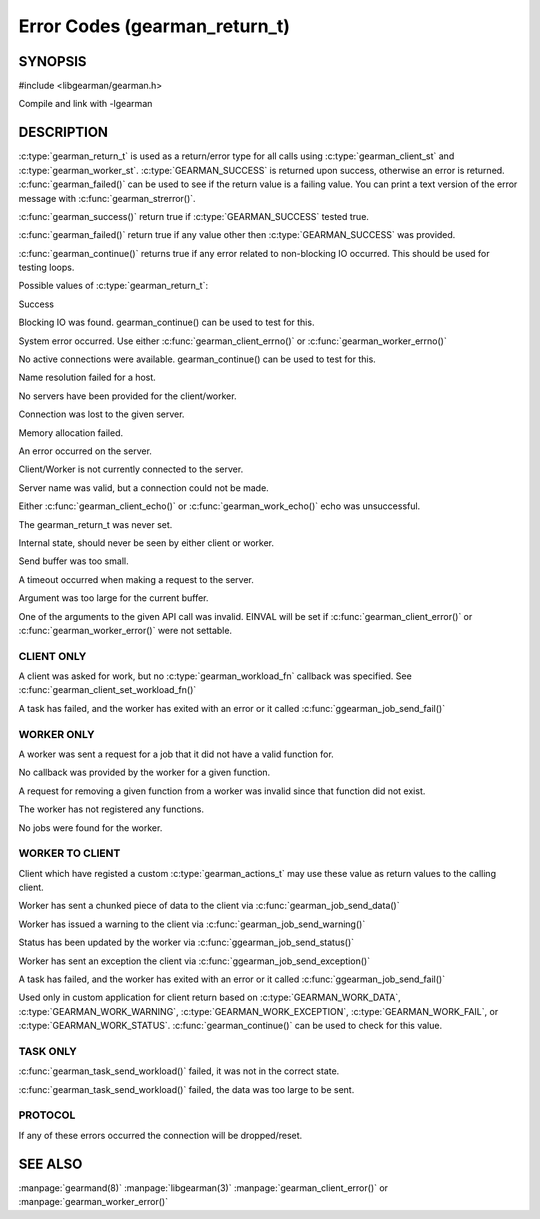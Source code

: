 ==============================
Error Codes (gearman_return_t)
==============================

--------
SYNOPSIS
--------

#include <libgearman/gearman.h>

.. c:type:: gearman_return_t

.. c:function:: const char *gearman_strerror(gearman_return_t rc)

.. c:function:: bool gearman_success(gearman_return_t rc)

.. c:function:: bool gearman_failed(gearman_return_t rc)

.. c:function:: bool gearman_continue(gearman_return_t rc)

Compile and link with -lgearman

-----------
DESCRIPTION
-----------

:c:type:`gearman_return_t` is used as a return/error type for all calls using :c:type:`gearman_client_st` and :c:type:`gearman_worker_st`. 
:c:type:`GEARMAN_SUCCESS` is returned upon success, otherwise an error is returned. :c:func:`gearman_failed()` can be used to see if the return value is a failing value.
You can print a text version of the error message with :c:func:`gearman_strerror()`.

:c:func:`gearman_success()` return true if :c:type:`GEARMAN_SUCCESS` tested true.

:c:func:`gearman_failed()` return true if any value other then :c:type:`GEARMAN_SUCCESS` was provided.

:c:func:`gearman_continue()` returns true if any error related to non-blocking IO
occurred. This should be used for testing loops.

Possible values of :c:type:`gearman_return_t`:

.. c:type:: GEARMAN_SUCCESS

Success

.. c:type:: GEARMAN_IO_WAIT 

Blocking IO was found. gearman_continue() can be used to
test for this.

.. c:type:: GEARMAN_ERRNO 

System error occurred. Use either :c:func:`gearman_client_errno()` or :c:func:`gearman_worker_errno()` 

.. c:type:: GEARMAN_NO_ACTIVE_FDS 

No active connections were available.  gearman_continue() can be used to test for this.

.. c:type:: GEARMAN_GETADDRINFO 

Name resolution failed for a host.

.. c:type:: GEARMAN_NO_SERVERS 

No servers have been provided for the client/worker.

.. c:type:: GEARMAN_LOST_CONNECTION 

Connection was lost to the given server.

.. c:type:: GEARMAN_MEMORY_ALLOCATION_FAILURE 

Memory allocation failed.

.. c:type:: GEARMAN_SERVER_ERROR 

An error occurred on the server.

.. c:type:: GEARMAN_NOT_CONNECTED 

Client/Worker is not currently connected to the
server.

.. c:type:: GEARMAN_COULD_NOT_CONNECT 

Server name was valid, but a connection could not
be made.

.. c:type:: GEARMAN_ECHO_DATA_CORRUPTION 

Either :c:func:`gearman_client_echo()` or
:c:func:`gearman_work_echo()` echo was unsuccessful.

.. c:type:: GEARMAN_UNKNOWN_STATE 

The gearman_return_t was never set.

.. c:type:: GEARMAN_FLUSH_DATA 

Internal state, should never be seen by either client or worker.

.. c:type:: GEARMAN_SEND_BUFFER_TOO_SMALL 

Send buffer was too small.

.. c:type:: GEARMAN_TIMEOUT 

A timeout occurred when making a request to the server.

.. c:type:: GEARMAN_ARGUMENT_TOO_LARGE 

Argument was too large for the current buffer.

.. c:type:: GEARMAN_INVALID_ARGUMENT 

One of the arguments to the given API call was invalid. EINVAL will be set if :c:func:`gearman_client_error()` or :c:func:`gearman_worker_error()` were not settable.


***********
CLIENT ONLY
***********

.. c:type:: GEARMAN_NEED_WORKLOAD_FN 

A client was asked for work, but no :c:type:`gearman_workload_fn` callback was
specified. See :c:func:`gearman_client_set_workload_fn()`

.. c:type:: GEARMAN_WORK_FAIL  

A task has failed, and the worker has exited with an error or it called :c:func:`ggearman_job_send_fail()`

***********
WORKER ONLY
***********

.. c:type:: GEARMAN_INVALID_FUNCTION_NAME 

A worker was sent a request for a job that it did not have a valid function for.

.. c:type:: GEARMAN_INVALID_WORKER_FUNCTION 

No callback was provided by the worker for a given function.

.. c:type:: GEARMAN_NO_REGISTERED_FUNCTION 

A request for removing a given function from a worker was invalid since that function did not exist.

.. c:type:: GEARMAN_NO_REGISTERED_FUNCTIONS 

The worker has not registered any functions.

.. c:type:: GEARMAN_NO_JOBS 

No jobs were found for the worker.

****************
WORKER TO CLIENT
****************

Client which have registed a custom :c:type:`gearman_actions_t` may use these
value as return values to the calling client.

.. c:type:: GEARMAN_WORK_DATA 

Worker has sent a chunked piece of data to the client via :c:func:`gearman_job_send_data()`

.. c:type:: GEARMAN_WORK_WARNING 

Worker has issued a warning to the client via :c:func:`gearman_job_send_warning()`

.. c:type:: GEARMAN_WORK_STATUS 

Status has been updated by the worker via :c:func:`ggearman_job_send_status()`

.. c:type:: GEARMAN_WORK_EXCEPTION 

Worker has sent an exception the client via :c:func:`ggearman_job_send_exception()`

.. c:type:: GEARMAN_WORK_FAIL  

A task has failed, and the worker has exited with an error or it called :c:func:`ggearman_job_send_fail()`

.. c:type:: GEARMAN_PAUSE 

Used only in custom application for client return based on :c:type:`GEARMAN_WORK_DATA`, :c:type:`GEARMAN_WORK_WARNING`, :c:type:`GEARMAN_WORK_EXCEPTION`, :c:type:`GEARMAN_WORK_FAIL`, or :c:type:`GEARMAN_WORK_STATUS`. :c:func:`gearman_continue()` can be used to check for this value.

*********
TASK ONLY
*********

.. c:type:: GEARMAN_NOT_FLUSHING

:c:func:`gearman_task_send_workload()` failed, it was not in the correct state. 

.. c:type:: GEARMAN_DATA_TOO_LARGE 

:c:func:`gearman_task_send_workload()` failed, the data was too large to be sent.

********
PROTOCOL
********

If any of these errors occurred the connection will be dropped/reset.

.. c:type:: GEARMAN_INVALID_MAGIC

.. c:type:: GEARMAN_INVALID_COMMAND

.. c:type:: GEARMAN_INVALID_PACKET

.. c:type:: GEARMAN_UNEXPECTED_PACKET

.. c:type:: GEARMAN_TOO_MANY_ARGS

   
--------
SEE ALSO
--------

:manpage:`gearmand(8)` :manpage:`libgearman(3)` :manpage:`gearman_client_error()` or :manpage:`gearman_worker_error()`
